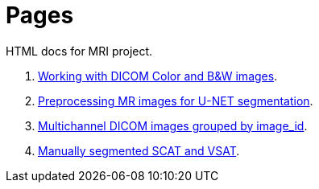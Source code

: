 = Pages

HTML docs for MRI project.

. https://ventri2020.github.io/pages/5_nifti_info.html[Working with DICOM Color and B&W images].
. https://ventri2020.github.io/pages/preprocessing-dicoms.html[Preprocessing MR images for U-NET segmentation].
. https://ventri2020.github.io/pages/11_dicom_info.html[Multichannel DICOM images grouped by image_id].
. https://ventri2020.github.io/pages/11_manual_segmentation.html[Manually segmented SCAT and VSAT].
